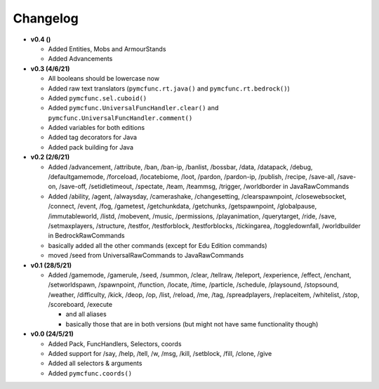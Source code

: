 Changelog
=========

* **v0.4 ()**

  * Added Entities, Mobs and ArmourStands
  * Added Advancements

* **v0.3 (4/6/21)**

  * All booleans should be lowercase now
  * Added raw text translators (``pymcfunc.rt.java()`` and ``pymcfunc.rt.bedrock()``)
  * Added ``pymcfunc.sel.cuboid()``
  * Added ``pymcfunc.UniversalFuncHandler.clear()`` and ``pymcfunc.UniversalFuncHandler.comment()``
  * Added variables for both editions
  * Added tag decorators for Java
  * Added pack building for Java

* **v0.2 (2/6/21)**

  * Added /advancement, /attribute, /ban, /ban-ip, /banlist, /bossbar, /data, /datapack, /debug,
    /defaultgamemode, /forceload, /locatebiome, /loot, /pardon, /pardon-ip, /publish, /recipe, /save-all,
    /save-on, /save-off, /setidletimeout, /spectate, /team, /teammsg, /trigger, /worldborder in JavaRawCommands
  * Added /ability, /agent, /alwaysday, /camerashake, /changesetting, /clearspawnpoint, /closewebsocket, /connect,
    /event, /fog, /gametest, /getchunkdata, /getchunks, /getspawnpoint, /globalpause, /immutableworld, /listd,
    /mobevent, /music, /permissions, /playanimation, /querytarget, /ride, /save, /setmaxplayers, /structure, /testfor,
    /testforblock, /testforblocks, /tickingarea, /toggledownfall, /worldbuilder in BedrockRawCommands
  * basically added all the other commands (except for Edu Edition commands)
  * moved /seed from UniversalRawCommands to JavaRawCommands

* **v0.1 (28/5/21)**

  * Added /gamemode, /gamerule, /seed, /summon, /clear, /tellraw, /teleport, /experience,
    /effect, /enchant, /setworldspawn, /spawnpoint, /function, /locate, /time, /particle, /schedule,
    /playsound, /stopsound, /weather, /difficulty, /kick, /deop, /op, /list, /reload, /me, /tag,
    /spreadplayers, /replaceitem, /whitelist, /stop, /scoreboard, /execute

    * and all aliases
    * basically those that are in both versions (but might not have same functionality though)

* **v0.0 (24/5/21)**

  * Added Pack, FuncHandlers, Selectors, coords
  * Added support for /say, /help, /tell, /w, /msg, /kill, /setblock, /fill, /clone, /give
  * Added all selectors & arguments
  * Added ``pymcfunc.coords()``